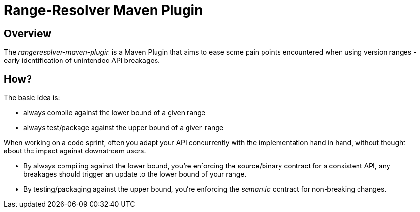 = Range-Resolver Maven Plugin

== Overview

The _rangeresolver-maven-plugin_ is a Maven Plugin that aims to ease some pain points
encountered when using version ranges - early identification of unintended API breakages.

== How?

The basic idea is:

- always compile against the lower bound of a given range
- always test/package against the upper bound of a given range

When working on a code sprint, often you adapt your API concurrently with the
implementation hand in hand, without thought about the impact against downstream users.

- By always compiling against the lower bound, you're enforcing the source/binary contract
  for a consistent API, any breakages should trigger an update to the lower bound of your
  range.
- By testing/packaging against the upper bound, you're enforcing the _semantic_ contract
  for non-breaking changes.

